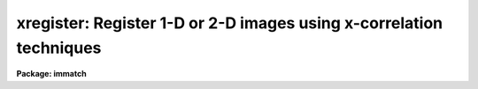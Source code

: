.. _xregister:

xregister: Register 1-D or 2-D images using x-correlation techniques
====================================================================

**Package: immatch**

.. raw:: html

  </tr></table><p>
  <h3>Name</h3>
  <!-- BeginSection: 'NAME' -->
  <p>
  xregister -- register 1 and 2D images using X-correlation techniques
  </p>
  <!-- EndSection:   'NAME' -->
  <h3>Usage</h3>
  <!-- BeginSection: 'USAGE' -->
  <p>
  xregister input reference regions shifts
  </p>
  <!-- EndSection:   'USAGE' -->
  <h3>Parameters</h3>
  <!-- BeginSection: 'PARAMETERS' -->
  <dl>
  <dt><b>input</b></dt>
  <!-- Sec='PARAMETERS' Level=0 Label='input' Line='input' -->
  <dd>The list of input images to be registered.
  </dd>
  </dl>
  <dl>
  <dt><b>reference</b></dt>
  <!-- Sec='PARAMETERS' Level=0 Label='reference' Line='reference' -->
  <dd>The list of reference images to which the input images are to be registered.
  The number of reference images must be one or equal to the number of input
  images.
  </dd>
  </dl>
  <dl>
  <dt><b>regions</b></dt>
  <!-- Sec='PARAMETERS' Level=0 Label='regions' Line='regions' -->
  <dd>The list of reference image region(s) used to compute the 
  x and y shifts.
  <i>Regions</i> may be: 1) a list of one or more image sections
  separated by whitespace, 2) the name of a text file containing a list
  of one or more image sections separated by whitespace and/or newlines,
  3) a string of the form <tt>"grid nx ny"</tt> defining a grid of nx by ny
  equally spaced and sized image sections spanning the entire image. Shifts are
  computed for each specified region individually and averaged to produce the
  final x and y shift.
  </dd>
  </dl>
  <dl>
  <dt><b>shifts</b></dt>
  <!-- Sec='PARAMETERS' Level=0 Label='shifts' Line='shifts' -->
  <dd>The name of the text file where the computed x and y shifts 
  are written. If <i>databasefmt</i> is <tt>"yes"</tt>,  a single record containing the
  computed x and y shifts for each image region and the final average x and y
  shift is written to a text database file for each input image.
  If <i>databasefmt</i> = <tt>"no"</tt>, a single line containing the image name and the
  final average x and y shift is written to a simple text file
  for each input image.
  </dd>
  </dl>
  <dl>
  <dt><b>output = <tt>""</tt></b></dt>
  <!-- Sec='PARAMETERS' Level=0 Label='output' Line='output = ""' -->
  <dd>The list of output shifted images. If <i>output</i> is the NULL string
  then x and y shifts are computed for each input image and written to
  <i>shifts</i> but no output images are written. If <i>output</i> is not NULL
  then the number of output images must equal the number of input images.
  </dd>
  </dl>
  <dl>
  <dt><b>databasefmt = yes</b></dt>
  <!-- Sec='PARAMETERS' Level=0 Label='databasefmt' Line='databasefmt = yes' -->
  <dd>If <i>databasefmt</i> is <tt>"yes"</tt> the results are written to a text database
  file, otherwise they are written to a simple text file.
  </dd>
  </dl>
  <dl>
  <dt><b>records = <tt>""</tt></b></dt>
  <!-- Sec='PARAMETERS' Level=0 Label='records' Line='records = ""' -->
  <dd>The list of records to be written to or read from <i>shifts</i> for each
  input image. If <i>records</i> is NULL then the output or input record names
  are assumed to be the names of the input images. If <i>records</i> is not NULL
  then the record names in <i>records</i> are used to write / read the
  records. This parameter is useful for users
  who, wish to compute the x and y shifts using images that have been processed
  in some manner (e.g. smoothed), but apply the computed x and y shifts to the
  original unprocessed images. If more then one record
  with the same name exists in <i>shifts</i> then the most recently written
  record takes precedence. The records parameter is ignored if
  <i>databasefmt</i> is <tt>"no"</tt>.
  </dd>
  </dl>
  <dl>
  <dt><b>append = yes</b></dt>
  <!-- Sec='PARAMETERS' Level=0 Label='append' Line='append = yes' -->
  <dd>Append new records to an existing <i>shifts</i> file or start a new shifts
  file for each execution of XREGISTER? The append parameter is ignored
  if <i>databasefmt</i> is <tt>"no"</tt>.
  </dd>
  </dl>
  <dl>
  <dt><b>coords = <tt>""</tt></b></dt>
  <!-- Sec='PARAMETERS' Level=0 Label='coords' Line='coords = ""' -->
  <dd>An optional list of coordinates files containing the x and y coordinates of
  an object in the reference image on the first line and the x and y coordinates
  of the same object in the input image(s) on succeeding lines. The number
  of coordinate files must be equal to the number of reference images.
  The input coordinates are used to compute initial
  values for the x and y lags between the input image and the reference image,
  and supersede any non-zero values of <i>xlag</i>, <i>ylag</i>, <i>dxlag</i>,
  and <i>dylag</i> supplied by the user.
  </dd>
  </dl>
  <dl>
  <dt><b>xlag = 0, ylag = 0</b></dt>
  <!-- Sec='PARAMETERS' Level=0 Label='xlag' Line='xlag = 0, ylag = 0' -->
  <dd>The initial x and y lags of the input image with respect to the reference
  image. Positive values imply that the input image is shifted
  in the direction of increasing x and y values with respect to the
  reference image. <i>Xlag</i> and <i>ylag</i> are overridden if an offset
  has been determined using the x and y coordinates in the <i>coords</i> file.
  </dd>
  </dl>
  <dl>
  <dt><b>dxlag = 0, dylag = 0</b></dt>
  <!-- Sec='PARAMETERS' Level=0 Label='dxlag' Line='dxlag = 0, dylag = 0' -->
  <dd>The increment in <i>xlag</i> and <i>ylag</i> to be applied to successive input
  images. If <i>dxlag</i> and <i>dylag</i> are set to INDEF then the 
  computed x and y lags for the previous image are used as the initial
  x and y lags for the current image. This option is useful for images which
  were taken as a time sequence and whose x and y the shifts increase or
  decrease in a systematic manner.
  <i>Dxlag</i> and <i>dylag</i> are overridden if an offset
  has been determined using x and y coordinates in the <i>coords</i> file.
  </dd>
  </dl>
  <dl>
  <dt><b>background = none</b></dt>
  <!-- Sec='PARAMETERS' Level=0 Label='background' Line='background = none' -->
  <dd>The default background function to be subtracted from the input
  and reference image data in each region before the
  cross-correlation function is computed. The options are:
  <dl>
  <dt><b>none</b></dt>
  <!-- Sec='PARAMETERS' Level=1 Label='none' Line='none' -->
  <dd>no background subtraction is done.
  </dd>
  </dl>
  <dl>
  <dt><b>mean</b></dt>
  <!-- Sec='PARAMETERS' Level=1 Label='mean' Line='mean' -->
  <dd>the mean of the reference and input image region is computed and subtracted
  from the image data.
  </dd>
  </dl>
  <dl>
  <dt><b>median</b></dt>
  <!-- Sec='PARAMETERS' Level=1 Label='median' Line='median' -->
  <dd>the median of the reference and input image region is computed and subtracted
  from the data.
  </dd>
  </dl>
  <dl>
  <dt><b>plane</b></dt>
  <!-- Sec='PARAMETERS' Level=1 Label='plane' Line='plane' -->
  <dd>a plane is fit to the reference and input image region and subtracted
  from the data.
  </dd>
  </dl>
  By default the cross-correlation function is computed in a manner
  which removes the mean intensity in the reference and input image regions 
  from the data. For many data sets this <tt>"correction"</tt>  is sufficient to
  remove first order background level effects
  from the computed cross-correlation function and  no additional
  background subtraction is required.
  </dd>
  </dl>
  <dl>
  <dt><b>border = INDEF</b></dt>
  <!-- Sec='PARAMETERS' Level=0 Label='border' Line='border = INDEF' -->
  <dd>The width of the border region around the input and reference image data
  regions used to compute the background function if <i>background</i>
  is not <tt>"none"</tt>. By default the entire region is used.
  </dd>
  </dl>
  <dl>
  <dt><b>loreject = INDEF, ls hireject = INDEF</b></dt>
  <!-- Sec='PARAMETERS' Level=0 Label='loreject' Line='loreject = INDEF, ls hireject = INDEF' -->
  <dd>The k-sigma rejection limits for removing the effects of bad data from the
  background fit.
  </dd>
  </dl>
  <dl>
  <dt><b>apodize = 0.0</b></dt>
  <!-- Sec='PARAMETERS' Level=0 Label='apodize' Line='apodize = 0.0' -->
  <dd>The fraction of the input and reference image data endpoints in x and y
  to apodize with a
  cosine bell function before the cross-correlation function is computed.
  </dd>
  </dl>
  <dl>
  <dt><b>filter = none</b></dt>
  <!-- Sec='PARAMETERS' Level=0 Label='filter' Line='filter = none' -->
  <dd>The spatial filter to be applied to the reference and input image
  data before the cross-correlation function is computed. The options are:
  <dl>
  <dt><b>none</b></dt>
  <!-- Sec='PARAMETERS' Level=1 Label='none' Line='none' -->
  <dd>no spatial filtering is performed.
  </dd>
  </dl>
  <dl>
  <dt><b>laplace</b></dt>
  <!-- Sec='PARAMETERS' Level=1 Label='laplace' Line='laplace' -->
  <dd>a Laplacian filter is applied to the reference and input image data.
  </dd>
  </dl>
  </dd>
  </dl>
  <dl>
  <dt><b>correlation = discrete</b></dt>
  <!-- Sec='PARAMETERS' Level=0 Label='correlation' Line='correlation = discrete' -->
  <dd>The algorithm used to compute the cross-correlation function. The options
  are:
  <dl>
  <dt><b>discrete</b></dt>
  <!-- Sec='PARAMETERS' Level=1 Label='discrete' Line='discrete' -->
  <dd>The cross-correlation function is calculated by computing the discrete
  convolution of the reference and input image regions over the x and y 
  window of interest.  This technique is most efficient method for small
  cross-correlation function x and y search windows.
  </dd>
  </dl>
  <dl>
  <dt><b>fourier</b></dt>
  <!-- Sec='PARAMETERS' Level=1 Label='fourier' Line='fourier' -->
  <dd>The cross-correlation function is calculated by computing the convolution
  of the reference and input image regions  using Fourier techniques.
  This technique is the most efficient method for computing  the
  cross-correlation function for small x and y search windows.
  </dd>
  </dl>
  <dl>
  <dt><b>difference</b></dt>
  <!-- Sec='PARAMETERS' Level=1 Label='difference' Line='difference' -->
  <dd>The cross-correlation function is calculated by computing the error
  function of the reference and input images as a function of position
  in the x and y search window.
  </dd>
  </dl>
  <dl>
  <dt><b>file</b></dt>
  <!-- Sec='PARAMETERS' Level=1 Label='file' Line='file' -->
  <dd>No cross-correlation function is computed. Instead the previously
  computed x and y shifts are read from record <i>record</i> in  the text
  database file <i>shifts</i> if <i>databasefmt</i> is <tt>"yes"</tt>, or the
  next line of a simple text file if <i>databasefmt</i> is <tt>"no"</tt>.
  </dd>
  </dl>
  </dd>
  </dl>
  <dl>
  <dt><b>xwindow = 11, ywindow = 11</b></dt>
  <!-- Sec='PARAMETERS' Level=0 Label='xwindow' Line='xwindow = 11, ywindow = 11' -->
  <dd>The x and y width of the cross-correlation function region
  to be computed and/or searched for peaks. The search window corresponds
  to shifts of - xwindow / 2 &lt;= xshift &lt;= xwindow /2  and - ywindow / 2 &lt;=
  yshift &lt;= ywindow / 2.  <i>Xwindow</i> and <i>ywindow</i>
  are automatically rounded up to the next nearest odd number.
  </dd>
  </dl>
  <dl>
  <dt><b>function = centroid</b></dt>
  <!-- Sec='PARAMETERS' Level=0 Label='function' Line='function = centroid' -->
  <dd>The algorithm used to compute the x and y position of the cross-correlation
  function peak.  The options are:
  <dl>
  <dt><b>none</b></dt>
  <!-- Sec='PARAMETERS' Level=1 Label='none' Line='none' -->
  <dd>the position of the cross-correlation function peak is set to
  x and y position of the maximum pixel.
  </dd>
  </dl>
  <dl>
  <dt><b>centroid</b></dt>
  <!-- Sec='PARAMETERS' Level=1 Label='centroid' Line='centroid' -->
  <dd>the position of the cross-correlation function peak is calculated
  by computing the intensity-weighted mean of the marginal profiles of
  the cross-correlation function in x and y.
  </dd>
  </dl>
  <dl>
  <dt><b>sawtooth</b></dt>
  <!-- Sec='PARAMETERS' Level=1 Label='sawtooth' Line='sawtooth' -->
  <dd>the position of the cross-correlation function peak is calculated
  by  convolving 1D slices in x and y through the cross-correlation function
  with a 1D sawtooth function and using the point at which the peak is
  bisected to determine the x and y position of the cross-correlation
  peak. 
  </dd>
  </dl>
  <dl>
  <dt><b>parabolic</b></dt>
  <!-- Sec='PARAMETERS' Level=1 Label='parabolic' Line='parabolic' -->
  <dd>a 1D parabola is fit to 1D slices in x and y through the cross-correlation
  function and the fitted coefficients are used to compute the peak of
  the cross-correlation function.
  </dd>
  </dl>
  <dl>
  <dt><b>mark</b></dt>
  <!-- Sec='PARAMETERS' Level=1 Label='mark' Line='mark' -->
  <dd>mark the peak of the cross-correlation function with the graphics cursor.
  This option will only work if <i>interactive</i> = <tt>"yes"</tt>.
  </dd>
  </dl>
  </dd>
  </dl>
  <dl>
  <dt><b>xcbox = 5, ycbox = 5</b></dt>
  <!-- Sec='PARAMETERS' Level=0 Label='xcbox' Line='xcbox = 5, ycbox = 5' -->
  <dd>The width of the box centered on the peak of the cross-correlation function
  used to compute the fractional pixel x and y center.
  </dd>
  </dl>
  <dl>
  <dt><b>interp_type = <tt>"linear"</tt></b></dt>
  <!-- Sec='PARAMETERS' Level=0 Label='interp_type' Line='interp_type = "linear"' -->
  <dd>The interpolant type use to computed the output shifted image.
  The choices are the following:
  <dl>
  <dt><b>nearest</b></dt>
  <!-- Sec='PARAMETERS' Level=1 Label='nearest' Line='nearest' -->
  <dd>nearest neighbor.
  </dd>
  </dl>
  <dl>
  <dt><b>linear</b></dt>
  <!-- Sec='PARAMETERS' Level=1 Label='linear' Line='linear' -->
  <dd>bilinear interpolation in x and y.
  </dd>
  </dl>
  <dl>
  <dt><b>poly3</b></dt>
  <!-- Sec='PARAMETERS' Level=1 Label='poly3' Line='poly3' -->
  <dd>third order interior polynomial in x and y.
  </dd>
  </dl>
  <dl>
  <dt><b>poly5</b></dt>
  <!-- Sec='PARAMETERS' Level=1 Label='poly5' Line='poly5' -->
  <dd>fifth order interior polynomial in x and y.
  </dd>
  </dl>
  <dl>
  <dt><b>spline3</b></dt>
  <!-- Sec='PARAMETERS' Level=1 Label='spline3' Line='spline3' -->
  <dd>bicubic spline.
  </dd>
  </dl>
  <dl>
  <dt><b>sinc</b></dt>
  <!-- Sec='PARAMETERS' Level=1 Label='sinc' Line='sinc' -->
  <dd>2D sinc interpolation. Users can specify the sinc interpolant width by
  appending a width value to the interpolant string, e.g. sinc51 specifies
  a 51 by 51 pixel wide sinc interpolant. The sinc width input by the
  user will be rounded up to the nearest odd number. The default sinc width
  is 31 by 31.
  </dd>
  </dl>
  <dl>
  <dt><b>drizzle</b></dt>
  <!-- Sec='PARAMETERS' Level=1 Label='drizzle' Line='drizzle' -->
  <dd>2D drizzle resampling. Users can specify the drizzle pixel fractions in x and y
  by appending values between 0.0 and 1.0 in square brackets to the
  interpolant string, e.g. drizzle[0.5]. The default value is 1.0. The
  value 0.0 is increased to 0.001. Drizzle resampling with a pixel fraction
  of 1.0 in x and y is identical to bilinear interpolation.
  </dd>
  </dl>
  </dd>
  </dl>
  <dl>
  <dt><b>boundary_type = <tt>"nearest"</tt></b></dt>
  <!-- Sec='PARAMETERS' Level=0 Label='boundary_type' Line='boundary_type = "nearest"' -->
  <dd>The boundary extension algorithm used to compute the output shifted
  image.  The choices are:
  <dl>
  <dt><b>nearest</b></dt>
  <!-- Sec='PARAMETERS' Level=1 Label='nearest' Line='nearest' -->
  <dd>use the value of the nearest boundary pixel.
  </dd>
  </dl>
  <dl>
  <dt><b>constant</b></dt>
  <!-- Sec='PARAMETERS' Level=1 Label='constant' Line='constant' -->
  <dd>use a constant value.
  </dd>
  </dl>
  <dl>
  <dt><b>reflect</b></dt>
  <!-- Sec='PARAMETERS' Level=1 Label='reflect' Line='reflect' -->
  <dd>generate a value by reflecting about the boundary.
  </dd>
  </dl>
  <dl>
  <dt><b>wrap</b></dt>
  <!-- Sec='PARAMETERS' Level=1 Label='wrap' Line='wrap' -->
  <dd>generate a value by wrapping around to the opposite side of the image.
  </dd>
  </dl>
  </dd>
  </dl>
  <dl>
  <dt><b>constant = 0</b></dt>
  <!-- Sec='PARAMETERS' Level=0 Label='constant' Line='constant = 0' -->
  <dd>The default constant for constant boundary extension.
  </dd>
  </dl>
  <dl>
  <dt><b>interactive = no</b></dt>
  <!-- Sec='PARAMETERS' Level=0 Label='interactive' Line='interactive = no' -->
  <dd>Compute the cross-correlation function and the shifts for each image
  interactively using graphics cursor and optionally image cursor input.
  </dd>
  </dl>
  <dl>
  <dt><b>verbose</b></dt>
  <!-- Sec='PARAMETERS' Level=0 Label='verbose' Line='verbose' -->
  <dd>Print messages about the progress of the task during task execution
  in non-interactive mode.
  </dd>
  </dl>
  <dl>
  <dt><b>graphics = <tt>"stdgraph"</tt></b></dt>
  <!-- Sec='PARAMETERS' Level=0 Label='graphics' Line='graphics = "stdgraph"' -->
  <dd>The default graphics device.
  </dd>
  </dl>
  <dl>
  <dt><b>display = <tt>"stdimage"</tt></b></dt>
  <!-- Sec='PARAMETERS' Level=0 Label='display' Line='display = "stdimage"' -->
  <dd>The default image display device.
  </dd>
  </dl>
  <dl>
  <dt><b>gcommands = <tt>""</tt></b></dt>
  <!-- Sec='PARAMETERS' Level=0 Label='gcommands' Line='gcommands = ""' -->
  <dd>The default graphics cursor.
  </dd>
  </dl>
  <dl>
  <dt><b>icommands = <tt>""</tt></b></dt>
  <!-- Sec='PARAMETERS' Level=0 Label='icommands' Line='icommands = ""' -->
  <dd>The default image display cursor.
  </dd>
  </dl>
  <!-- EndSection:   'PARAMETERS' -->
  <h3>Description</h3>
  <!-- BeginSection: 'DESCRIPTION' -->
  <p>
  XREGISTER computes the x and y shifts required to register a list of input
  images <i>input</i> to a list of reference images <i>reference</i> using
  cross-correlation techniques. The computed x and y shifts are stored
  in the text file <i>shifts</i>, in the records <i>records</i> if
  <i>databasefmt</i> is <tt>"yes"</tt> or a single line of a simple text file
  if <i>databasefmt</i> is <tt>"no"</tt>. One entry is made in the shifts file for
  each input image. If a non NULL list of output images
  <i>output</i> is supplied a shifted output image is written for each input
  image. XREGISTER is intended to solve 1D and 2D image registration problems
  where the images have the same size, the same pixel scale, are shifted
  relative to
  each other by simple translations in x and y, and contain one or more
  extended features in common that will produce a peak in the computed
  cross-correlation function.
  </p>
  <p>
  The reference image regions used to compute the cross-correlation
  function shifts are defined by the parameter
  <i>regions</i>. <i>Regions</i> may be:
  1) a list of one or more image sections, e.g.
  <tt>"[100:200,100:200] [400:500,400:500]"</tt> separated
  by whitespace, 2) the name of a text file containing a list of one or
  more image sections separated by whitespace and / or newline characters,
  or, 3) a string
  of the form <tt>"grid nx ny"</tt> specifying a grid of nx by ny
  image sections spanning the entire reference image.
  All reference image regions should be chosen so as to 
  include at least one well-defined object or feature. Cross-correlation
  functions and x and y shifts are computed independently for each
  reference image region
  and averaged to produce the final x and y shift for each input image.
  </p>
  <p>
  By default the initial x and y lags between the input and reference
  image are assumed to by 0.0 and 0.0
  respectively and each reference image region is cross-correlated
  with the identical region in the input image, e.g reference image
  region [100:200,100:200] is cross-correlated with input image
  region [100:200,100:200].
  </p>
  <p>
  Non-zero initial guesses for
  the x and y shifts for each input image can be input to XREGISTER using
  the coordinates file parameter <i>coords</i>.
  <i>Coords</i> is a simple text file containing the x
  and y coordinates of a  single
  object in the reference image in columns one and two
  of line one, and the x and y coordinates of the same object in the first
  input image in columns one and two of line two, etc. If <i>coords</i>
  is defined there must be one coordinate file for every reference image.
  If there are fewer lines of text in <i>coords</i> than there are 
  numbers of reference plus input images, then x and y shifts of 0.0 are
  assumed for the extra input images. For example,
  if the  user specifies a single input and reference image, sets the
  <i>regions</i> parameter to <tt>"[100:200,100:200]"</tt>, and defines
  a coordinates file  which contains the numbers 
  50.0 50.0 in columns one and two of line one,  and the numbers 52.0 and 52.0
  in columns one and two of line two, then the initial x and y
  lags for the input image with respect to the reference image will be 2.0
  and 2.0 respectively, and the reference image region [100:200,100:200] will be
  cross-correlated with the input image region [102:202,102:202]. 
  </p>
  <p>
  If <i>coords</i> is NULL, the parameters <i>xlag</i>, <i>ylag</i>,
  <i>dxlag</i>, and <i>dylag</i> can be used to define initial x and y lags
  for each input image. <i>Xlag</i> and <i>ylag</i> define the x and y lags
  of the first input image with respect to the reference image. In the
  example above they would be set to 2.0 and 2.0 respectively. Initial
  shifts for succeeding images are computed by adding the values of the
  <i>dxlag</i> and <i>dylag</i> parameters  to the values of
  <i>xlag</i> and <i>ylag</i> assumed for the previous image.
  If <i>dxlag</i> and <i>dylag</i> are 0.0 and 0.0
  the same initial x and y lag will be used for all the input
  images. If <i>dxlag</i> and <i>dylag</i> are both finite numbers then these
  numbers will be added to
  the x and y lags assumed for the previous image. If these numbers
  are both INDEF then the computed x and y lags for the previous image
  will be used to compute the initial x and y lags for the current image.
  Both options can be useful for time series images where the x and y
  shifts between successive images display some regular behavior.
  </p>
  <p>
  Prior to computing the cross-correlation function
  large mean background values and gradients should be removed
  from the input and reference image data as either
  can seriously degrade the peak of the cross-correlation
  function.  To first order XREGISTER computes the cross-correlation function
  in a manner which removes
  the effect of large mean background values from the resulting
  function. For many if not most typical data sets the user can safely leave
  the parameter <i>background</i> at its default value of <tt>"none"</tt> and
  achieve reasonable results. For more demanding data sets the user should
  experiment with the <tt>"mean"</tt>, <tt>"median"</tt>, and <tt>"plane"</tt> background fitting
  algorithms which compute and subtract, the mean value, median value, and
  a plane from the input and reference image data respectively,
  before computing the
  cross-correlation function. The region used to compute the background fitting
  function can be restricted to a border around the reference and
  input image regions by setting the <i>border</i> parameter. Bad
  data can be rejected from the background fit by setting the <i>loreject</i>
  and <i>hireject</i> parameters.
  </p>
  <p>
  A cosine bell function can be applied to the edges of the input and
  reference image data before
  computing the cross-correlation function by setting the <i>apodize</i>
  parameter.
  </p>
  <p>
  If the <i>filter</i> parameter is set to <tt>"laplace"</tt> instead of its default
  value of <tt>"none"</tt> then a Laplacian filter is applied to the input and
  reference image data before the cross-correlation function is computed.
  This spatial filtering operation effectively
  removes both a background and a slope from the input and reference image
  data and
  highlights regions of the image where the intensity is changing rapidly.
  The effectiveness of this filtering operation in sharpening the
  correlation peak depends on the degree to
  which the intensity in adjacent pixels is correlated.
  </p>
  <p>
  The cross-correlation function for each region is computed by
  discrete convolution, <i>correlation</i> = <tt>"discrete"</tt>,
  Fourier convolution, <i>correlation</i> = <tt>"fourier"</tt>, or by computing
  the error function, <i>correlation</i> = <tt>"difference"</tt>. The x and y lag
  space in pixels around the initial x and y lag over which the cross-correlation 
  function is searched for the correlation peak, is specified by the
  <i>xwindow</i> and
  <i>ywindow</i>  parameters. These parameter define a range of x and y lags from
  -xwindow / 2 to xwindow / 2 and -ywindow / 2 to ywindow / 2 respectively. For
  a given input and reference image region, the
  execution time of XREGISTER will depend strongly on both the correlation
  algorithm chosen and
  the size of the search window. In general users should use discrete
  or difference correlation for small search windows and fourier
  correlation for large search windows.
  </p>
  <p>
  The x and y lags for each input and reference image
  region are computed by computing
  the position of the peak of the cross-correlation function in the
  search window using
  one of the four centering algorithms: <tt>"none"</tt>, <tt>"centroid"</tt>, <tt>"sawtooth"</tt>,
  and <tt>"parabolic"</tt>.
  </p>
  <p>
  The computed x and y shifts for each region and the final x and y shift
  for each input image (where the computed x and y shifts are just the negative
  of the computed x and y lags) are written to the shifts file <i>shifts</i>.
  If <i>databasefmt</i> is <tt>"yes"</tt> each results is written in a record whose name
  is either identical to the name of the input
  image or supplied by the user via the <i>records</i> parameter .
  If <i>databasefmt</i> is <tt>"no"</tt>, then a single containing the input image
  name and the computed x and y shifts is written to the output shifts file.
  </p>
  <p>
  If a list of output image names have been supplied then the x and y
  shifts will be applied to the input images to compute the output images
  using the interpolant type specified by <i>interp_type</i> and the
  boundary extension algorithm specified by <i>boundary</i> and <i>constant</i>. 
  </p>
  <p>
  If the <i>correlation</i> parameter is set to <tt>"file"</tt> then the shifts
  computed in a previous run of XREGISTER will be read from the <i>shifts</i>
  file and applied to the input images to compute the output images.
  If no record list is supplied by the user XREGISTER will for each input
  image search for
  a record whose name is the same as the input image name. If more than
  one record of the same name is found then the most recently written
  record will be used.
  </p>
  <p>
  XREGISTER does not currently trim the input images but it computes and
  prints the region over which they all overlap in the form of an image
  section. Although XREGISTER is designed for use with same sized images,
  it may be used with images of varying size.
  In this case it is possible for the calculated overlap region to be vignetted,
  as XREGISTER currently preserves the size of the input image when it shifts it.
  For example if an image is much smaller than the reference image
  it is possible for the image to be shifted outside of its own borders.
  If the smallest image is used as a reference this will not occur. If
  vignetting is detected the vignetted image section is printed on the 
  screen. Vignetting may also occur for a list of same-sized images
  if the reference image is not included in the input image list, and the
  computed shifts are all positive or negative as may occur in a time
  sequence. Choosing a reference image with  a shift which is in the
  middle of the observed range of shifts in x and y will remove this problem.
  </p>
  <p>
  In non-interactive mode the parameters are set at task startup
  and the input images are processed sequentially. If the <i>verbose</i>
  flag is set messages about the progress of the task are printed on the
  screen as the task is running.
  </p>
  <p>
  In interactive mode the user can mark the regions to be used
  to compute the cross-correlation function on the image display,
  define the initial shifts from the reference image to the input image
  on the image display, show/set the data and algorithm parameters,
  compute, recompute,  and plot the cross-correlation function, experiment
  with the various peak fitting algorithms, and overlay row and column
  plots of the input and reference images with and without the initial and / or
  computed shifts factored in.
  </p>
  <!-- EndSection:   'DESCRIPTION' -->
  <h3>Cursor commands</h3>
  <!-- BeginSection: 'CURSOR COMMANDS' -->
  <p>
  The following graphics cursor commands are currently available in
  XREGISTER.
  </p>
  <pre>
  		Interactive Keystroke Commands
  
  ?	Print help 
  :	Colon commands
  t	Define the offset between the reference and the input image
  c	Draw a contour plot of the cross-correlation function
  x	Draw a column plot of the cross-correlation function
  y	Draw a line plot of the cross-correlation function
  r	Redraw the current plot
  f	Recompute the cross-correlation function
  o	Enter the image overlay plot submenu 
  w	Update the task parameters
  q	Exit
  
  
  		Colon Commands
  
  :mark		Mark regions on the display
  :show	        Show the current values of the parameters
  
  		Show/Set Parameters
  
  :reference	[string]    Show/set the current reference image name
  :input		[string]    Show/set the current input image name
  :regions	[string]    Show/set the regions list
  :shifts		{string]    Show/set the shifts database file name
  :coords		[string]    Show/set the current coordinates file name
  :output		[string]    Show/set the current output image name
  :records	[string]    Show/set the current database record name
  :xlag		[value]     Show/set the initial lag in x
  :ylag		[value]     Show/set the initial lag in y
  :dxlag		[value]     Show/set the incremental lag in x
  :dylag		[value]     Show/set the incremental lag in y
  :cregion	[value]	    Show/set the current region
  :background	[string]    Show/set the background fitting function
  :border		[value]     Show/set border region for background fitting
  :loreject	[value]     Show/set low side k-sigma rejection
  :hireject	[value]     Show/set high side k-sigma rejection 
  :apodize	[value]	    Show/set percent of end points to apodize
  :filter		[string]    Show/set the default spatial filter 
  :correlation	[string]    Show/set cross-correlation function 
  :xwindow	[value]     Show/set width of correlation window in x
  :ywindow	[value]     Show/set width of correlation window in y
  :function	[string]    Show/set correlation peak centering function 
  :xcbox		[value]	    Show/set the centering box width in x
  :ycbox		[value]	    Show/set the centering box width in y
  </pre>
  <p>
  The following submenu of image cursor commands is also available.
  </p>
  <pre>
  		Image Overlay Plot Submenu
  
  
  ?	Print help
  c  	Overlay the marked column of the reference image
  	with the same column of the input image
  l  	Overlay the marked line of the reference image
  	with the same line of the input image
  x 	Overlay the marked column of the reference image
  	with the x and y lagged column of the input image
  y 	Overlay the marked line of the reference image
  	with the x and y lagged line of the input image
  v 	Overlay the marked column of the reference image
  	with the x and y shifted column of the input image
  h 	Overlay the marked line of the reference image
  	with the x and y shifted line of the input image
  q	Quit 
  
  
  		Image Overlay Sub-menu Colon Commands
  
  :c  [m] [n] 	Overlay the middle [mth] column of the reference image
  		with the mth [nth] column of the input image
  :l  [m] [n]	Overlay the middle [mth] line of the reference image
  		with the mth [nth]  line of the input image
  :x  [m] 	Overlay the middle [mth] column of the reference image
  		with the x and y lagged column of the input image
  :y  [m] 	Overlay the middle [mth] line of the reference image
  		with the x and y lagged line of the input image
  :v  [m] 	Overlay the middle [mth] column of the reference image
  		with the x and y shifted column of the input image
  :h  [m] 	Overlay the middle [mth] line of the reference image
  		with the x and y shifted line of the input image
  </pre>
  <!-- EndSection:   'CURSOR COMMANDS' -->
  <h3>Algorithms</h3>
  <!-- BeginSection: 'ALGORITHMS' -->
  <p>
  The cross-correlation function is computed in the following manner.
  The symbols I and R refer to the input and reference images respectively.
  </p>
  <pre>
  correlation = discrete
  
          &lt;I&gt; = SUMj SUMi { I[i+xlag,j+ylag] } / (Nx * Ny)
          &lt;R&gt; = SUMj SUMi { R[i,j] } / (Nx * Ny)
       sumsqI = sqrt (SUMj SUMi { (I[i+xlag,j+ylag] - &lt;I&gt;) ** 2 })
       sumsqR = sqrt (SUMj SUMi { (R[i,j] - &lt;R&gt;) ** 2 })
  
  	  X = SUMj SUMi { (I[i+xlag,j+ylag] - &lt;I&gt;) * (R[i,j] - &lt;R&gt;) }
  	      ----------------------------------------------------
  			 sumsqI * sumsqR
  
  
  correlation = fourier
  
          &lt;I&gt; = SUMj SUMi { I[i,j] } / (Nx * Ny)
          &lt;R&gt; = SUMj SUMi { R[i,j] } / (Nx * Ny)
       sumsqI = sqrt (SUMj SUMi { (I[i,j] - &lt;I&gt;) ** 2 })
       sumsqR = sqrt (SUMj SUMi { (R[i,j] - &lt;R&gt;) ** 2 })
         FFTI = FFT { (I - &lt;I&gt;) / sumsqI } 
         FFTR = FFT { (R - &lt;R&gt;) / sumsqR } 
  
            X = FFTINV { FFTR * conj { FFTI } }
  
  
  correlation = difference
  
          &lt;I&gt; = SUMj SUMi { I[i+xlag,j+ylag] } / (Nx * Ny)
          &lt;R&gt; = SUMj SUMi { R[i,j] } / (Nx * Ny)
  
  	  X = SUMj SUMi { abs ((I[i+xlag,j+ylag] - &lt;I&gt;) - (R[i,j] - &lt;R&gt;)) }
  	  X = 1.0 - X / max { X }
  </pre>
  <!-- EndSection:   'ALGORITHMS' -->
  <h3>Examples</h3>
  <!-- BeginSection: 'EXAMPLES' -->
  <p>
  1. Register a list of images whose dimensions are all 256 by 256 pixels
  and whose shifts with respect to the reference image are all less than
  5.0 pixels, using the discrete cross-correlation algorithm and a search
  window of 21 pixels in x and y.
  </p>
  <pre>
  	cl&gt; xregister @inimlist refimage [*,*] shifts.db out=@outimlist \<br>
  	    xwindow=21 ywindow=21
  </pre>
  <p>
  2. Register the previous list of images, but compute the cross_correlation
  function using boxcar smoothed versions of the input images.
  </p>
  <pre>
  	cl&gt; xregister @binimlist brefimage [*,*] shifts.db xwindow=21 \<br>
  	    ywindow=21
  
  	cl&gt; xregister @inimlist refimage [*,*] shifts.db out=@outimlist \<br>
  	    records=@binimlist correlation=file
  </pre>
  <p>
  3. Register the previous list of images but write the results to a simple
  text file instead of a text database file and do the actual shifting with
  the imshift task.
  </p>
  <pre>
  	cl&gt; xregister @binimlist brefimage [*,*] shifts.db xwindow=21 \<br>
  	    ywindow=21 databasefmt-
  
  	cl&gt; fields shifts.db 2,3 &gt; shifts
  
  	cl&gt; imshift @inimlist @outimlist shifts_file=shifts
  </pre>
  <p>
  4. Register list of 512 by 512 pixel square solar sunspot images that were
  observed as a time series. Compute the cross-correlation function using
  Fourier techniques, a search window of 21 pixels in x and y, an initial
  shift of 10 pixels in x and 1 pixel in y, and use the computed shift of
  the previous image as the initial guess for the current image.
  </p>
  <pre>
  	cl&gt; xregister @inimlist refimage [*,*] shifts.db out=@outimlist \<br>
  	    xlag=10 ylag=1 dxlag=INDEF dylag=INDEF correlation=fourier \<br>
  	    xwindow=21 ywindow=21
  </pre>
  <p>
  5. Register two 2K square images interactively using discrete cross-correlation
  and an initial search window of 15 pixels in x and y.
  </p>
  <pre>
  	cl&gt; display refimage
  
  	cl&gt; xregister inimage refimage [900:1100,900:1100] shifts.db \<br>
  	    xwindow=15 ywindow=15 interactive+
  
  	    ... a contour plot of the cross-correlation function appears
  		with the graphics cursor ready to accept commands
  
  	    ... type x and y to get line and column plots of the cross-
  		correlation function at various points and c to return
  		to the default contour plot
  
  	    ... type ? to get a list of the available commands
  
  	    ... type :mark to mark a new region on the image display
  
  	    ... type f to recompute the cross-correlation function using
  		the new data
  
  	    ... increase the search window to 21 pixels in x and y
  		with the :xwindow 21 and :ywindow 21 commands
  
  	    ... type f to recompute the cross-correlation function with the
  		new search window
  
  	    ... type o to enter the image data overlay plot submenu, 
  		move the cursor to a line in the displayed reference image
  		and type l to see of plot of the line in the input and
  		reference image, type h to see a plot of the same line in
  		the reference image and the x and y shifted line in the input
  		image, type q to return to the main menu
  
  	    ... type q to quit the task, and q again to verify the previous
  	    	q command
  </pre>
  <!-- EndSection:   'EXAMPLES' -->
  <h3>Time requirements</h3>
  <!-- BeginSection: 'TIME REQUIREMENTS' -->
  <!-- EndSection:   'TIME REQUIREMENTS' -->
  <h3>Bugs</h3>
  <!-- BeginSection: 'BUGS' -->
  <!-- EndSection:   'BUGS' -->
  <h3>See also</h3>
  <!-- BeginSection: 'SEE ALSO' -->
  <p>
  rv.fxcor,proto.imalign,images.imcombine,ctio.immatch,center1d,images.imshift
  </p>
  
  <!-- EndSection:    'SEE ALSO' -->
  
  <!-- Contents: 'NAME' 'USAGE' 'PARAMETERS' 'DESCRIPTION' 'CURSOR COMMANDS' 'ALGORITHMS' 'EXAMPLES' 'TIME REQUIREMENTS' 'BUGS' 'SEE ALSO'  -->
  
